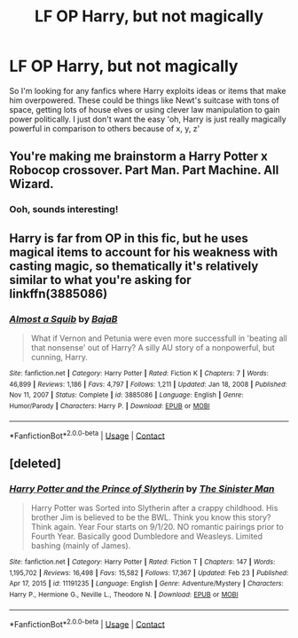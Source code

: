 #+TITLE: LF OP Harry, but not magically

* LF OP Harry, but not magically
:PROPERTIES:
:Author: ScionOfLucifer
:Score: 5
:DateUnix: 1613590221.0
:DateShort: 2021-Feb-17
:FlairText: Request
:END:
So I'm looking for any fanfics where Harry exploits ideas or items that make him overpowered. These could be things like Newt's suitcase with tons of space, getting lots of house elves or using clever law manipulation to gain power politically. I just don't want the easy 'oh, Harry is just really magically powerful in comparison to others because of x, y, z'


** You're making me brainstorm a Harry Potter x Robocop crossover. Part Man. Part Machine. All Wizard.
:PROPERTIES:
:Author: RealLifeH_sapiens
:Score: 6
:DateUnix: 1613601482.0
:DateShort: 2021-Feb-18
:END:

*** Ooh, sounds interesting!
:PROPERTIES:
:Author: ScionOfLucifer
:Score: 1
:DateUnix: 1613603871.0
:DateShort: 2021-Feb-18
:END:


** Harry is far from OP in this fic, but he uses magical items to account for his weakness with casting magic, so thematically it's relatively similar to what you're asking for linkffn(3885086)
:PROPERTIES:
:Author: Niko_of_the_Stars
:Score: 1
:DateUnix: 1613600957.0
:DateShort: 2021-Feb-18
:END:

*** [[https://www.fanfiction.net/s/3885086/1/][*/Almost a Squib/*]] by [[https://www.fanfiction.net/u/943028/BajaB][/BajaB/]]

#+begin_quote
  What if Vernon and Petunia were even more successfull in 'beating all that nonsense' out of Harry? A silly AU story of a nonpowerful, but cunning, Harry.
#+end_quote

^{/Site/:} ^{fanfiction.net} ^{*|*} ^{/Category/:} ^{Harry} ^{Potter} ^{*|*} ^{/Rated/:} ^{Fiction} ^{K} ^{*|*} ^{/Chapters/:} ^{7} ^{*|*} ^{/Words/:} ^{46,899} ^{*|*} ^{/Reviews/:} ^{1,186} ^{*|*} ^{/Favs/:} ^{4,797} ^{*|*} ^{/Follows/:} ^{1,211} ^{*|*} ^{/Updated/:} ^{Jan} ^{18,} ^{2008} ^{*|*} ^{/Published/:} ^{Nov} ^{11,} ^{2007} ^{*|*} ^{/Status/:} ^{Complete} ^{*|*} ^{/id/:} ^{3885086} ^{*|*} ^{/Language/:} ^{English} ^{*|*} ^{/Genre/:} ^{Humor/Parody} ^{*|*} ^{/Characters/:} ^{Harry} ^{P.} ^{*|*} ^{/Download/:} ^{[[http://www.ff2ebook.com/old/ffn-bot/index.php?id=3885086&source=ff&filetype=epub][EPUB]]} ^{or} ^{[[http://www.ff2ebook.com/old/ffn-bot/index.php?id=3885086&source=ff&filetype=mobi][MOBI]]}

--------------

*FanfictionBot*^{2.0.0-beta} | [[https://github.com/FanfictionBot/reddit-ffn-bot/wiki/Usage][Usage]] | [[https://www.reddit.com/message/compose?to=tusing][Contact]]
:PROPERTIES:
:Author: FanfictionBot
:Score: 1
:DateUnix: 1613600979.0
:DateShort: 2021-Feb-18
:END:


** [deleted]
:PROPERTIES:
:Score: 1
:DateUnix: 1614868744.0
:DateShort: 2021-Mar-04
:END:

*** [[https://www.fanfiction.net/s/11191235/1/][*/Harry Potter and the Prince of Slytherin/*]] by [[https://www.fanfiction.net/u/4788805/The-Sinister-Man][/The Sinister Man/]]

#+begin_quote
  Harry Potter was Sorted into Slytherin after a crappy childhood. His brother Jim is believed to be the BWL. Think you know this story? Think again. Year Four starts on 9/1/20. NO romantic pairings prior to Fourth Year. Basically good Dumbledore and Weasleys. Limited bashing (mainly of James).
#+end_quote

^{/Site/:} ^{fanfiction.net} ^{*|*} ^{/Category/:} ^{Harry} ^{Potter} ^{*|*} ^{/Rated/:} ^{Fiction} ^{T} ^{*|*} ^{/Chapters/:} ^{147} ^{*|*} ^{/Words/:} ^{1,195,702} ^{*|*} ^{/Reviews/:} ^{16,498} ^{*|*} ^{/Favs/:} ^{15,582} ^{*|*} ^{/Follows/:} ^{17,367} ^{*|*} ^{/Updated/:} ^{Feb} ^{23} ^{*|*} ^{/Published/:} ^{Apr} ^{17,} ^{2015} ^{*|*} ^{/id/:} ^{11191235} ^{*|*} ^{/Language/:} ^{English} ^{*|*} ^{/Genre/:} ^{Adventure/Mystery} ^{*|*} ^{/Characters/:} ^{Harry} ^{P.,} ^{Hermione} ^{G.,} ^{Neville} ^{L.,} ^{Theodore} ^{N.} ^{*|*} ^{/Download/:} ^{[[http://www.ff2ebook.com/old/ffn-bot/index.php?id=11191235&source=ff&filetype=epub][EPUB]]} ^{or} ^{[[http://www.ff2ebook.com/old/ffn-bot/index.php?id=11191235&source=ff&filetype=mobi][MOBI]]}

--------------

*FanfictionBot*^{2.0.0-beta} | [[https://github.com/FanfictionBot/reddit-ffn-bot/wiki/Usage][Usage]] | [[https://www.reddit.com/message/compose?to=tusing][Contact]]
:PROPERTIES:
:Author: FanfictionBot
:Score: 1
:DateUnix: 1614868767.0
:DateShort: 2021-Mar-04
:END:
